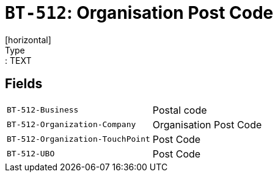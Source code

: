 = `BT-512`: Organisation Post Code
[horizontal]
Type:: TEXT
== Fields
[horizontal]
  `BT-512-Business`:: Postal code
  `BT-512-Organization-Company`:: Organisation Post Code
  `BT-512-Organization-TouchPoint`:: Post Code
  `BT-512-UBO`:: Post Code
